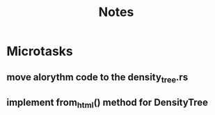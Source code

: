 #+title: Notes

* Microtasks
** move alorythm code to the density_tree.rs
** implement from_html() method for DensityTree
